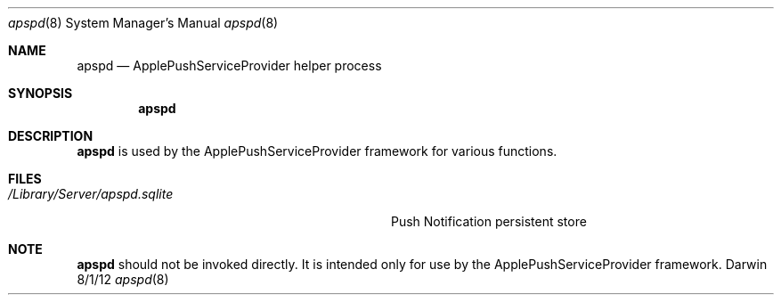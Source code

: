 .\"Modified from man(1) of FreeBSD, the NetBSD mdoc.template, and mdoc.samples.
.\"See Also:
.\"man mdoc.samples for a complete listing of options
.\"man mdoc for the short list of editing options
.\"/usr/share/misc/mdoc.template
.Dd 8/1/12               \" DATE 
.Dt apspd 8      \" Program name and manual section number 
.Os Darwin
.Sh NAME                 \" Section Header - required - don't modify 
.Nm apspd
.\" The following lines are read in generating the apropos(man -k) database. Use only key
.\" words here as the database is built based on the words here and in the .ND line. 
.\" Use .Nm macro to designate other names for the documented program.
.Nd ApplePushServiceProvider helper process
.Sh SYNOPSIS             \" Section Header - required - don't modify
.Nm
.Sh DESCRIPTION          \" Section Header - required - don't modify
.Nm
is used by the ApplePushServiceProvider framework for various functions.
.Sh FILES                \" File used or created by the topic of the man page
.Bl -tag -width "/Library/Server/apspd.sqlite  " -compact
.It Pa /Library/Server/apspd.sqlite
Push Notification persistent store
.El                      \" Ends the list
.Sh NOTE
.Nm
should not be invoked directly.  It is intended only for use by the ApplePushServiceProvider framework.
.\".Sh SEE ALSO 
.\" List links in ascending order by section, alphabetically within a section.
.\" Please do not reference files that do not exist without filing a bug report
.\".Xr a 1 , 
.\".Xr b 1 ,
.\" .Sh BUGS              \" Document known, unremedied bugs 
.\" .Sh HISTORY           \" Document history if command behaves in a unique manner
